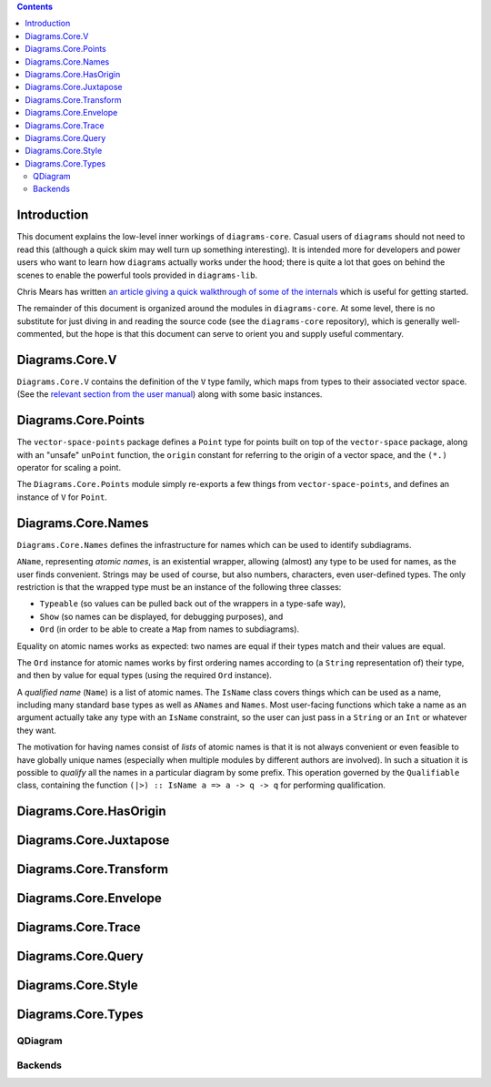 .. role:: pkg(literal)
.. role:: hs(literal)
.. role:: mod(literal)
.. role:: repo(literal)

.. default-role:: hs

.. contents::

Introduction
============

This document explains the low-level inner workings of
`diagrams-core`:pkg:.  Casual users of ``diagrams`` should not need to
read this (although a quick skim may well turn up something
interesting).  It is intended more for developers and power users who
want to learn how ``diagrams`` actually works under the hood; there is
quite a lot that goes on behind the scenes to enable the powerful
tools provided in `diagrams-lib`:pkg:.

Chris Mears has written `an article giving a quick walkthrough of some
of the internals
<http://www.cmears.id.au/articles/diagrams-internals.html>`_ which is
useful for getting started.

The remainder of this document is organized around the modules in
`diagrams-core`:pkg:.  At some level, there is no substitute for just
diving in and reading the source code (see the `diagrams-core`:repo:
repository), which is generally well-commented, but the hope is that
this document can serve to orient you and supply useful commentary.

Diagrams.Core.V
===============

`Diagrams.Core.V`:mod: contains the definition of the `V` type family,
which maps from types to their associated vector space.
(See the `relevant section from the user manual`__) along with some
basic instances.

__ manual.html#v

Diagrams.Core.Points
====================

The `vector-space-points`:pkg: package defines a `Point` type for
points built on top of the `vector-space`:pkg: package, along with an
"unsafe" `unPoint` function, the `origin` constant for referring to
the origin of a vector space, and the `(*.)` operator for scaling a
point.

The `Diagrams.Core.Points`:mod: module simply re-exports a few things
from `vector-space-points`:pkg:, and defines an instance of `V` for
`Point`.

Diagrams.Core.Names
===================

`Diagrams.Core.Names`:mod: defines the infrastructure for names which
can be used to identify subdiagrams.

`AName`, representing *atomic names*, is an existential wrapper,
allowing (almost) any type to be used for names, as the user finds
convenient.  Strings may be used of course, but also numbers,
characters, even user-defined types.  The only restriction is that the
wrapped type must be an instance of the following three classes:

* `Typeable` (so values can be pulled back out of the wrappers in a
  type-safe way),
* `Show` (so names can be displayed, for debugging purposes), and
* `Ord` (in order to be able to create a `Map` from names to
  subdiagrams).

Equality on atomic names works as expected: two names are equal if their
types match and their values are equal.

The `Ord` instance for atomic names works by first ordering names
according to (a `String` representation of) their type, and then by
value for equal types (using the required `Ord` instance).

A *qualified name* (`Name`) is a list of atomic names.  The `IsName`
class covers things which can be used as a name, including many
standard base types as well as `ANames` and `Names`.  Most user-facing
functions which take a name as an argument actually take any type with
an `IsName` constraint, so the user can just pass in a `String` or an
`Int` or whatever they want.

The motivation for having names consist of *lists* of atomic names is
that it is not always convenient or even feasible to have globally
unique names (especially when multiple modules by different authors
are involved).  In such a situation it is possible to *qualify* all
the names in a particular diagram by some prefix.  This operation
governed by the `Qualifiable` class, containing the function ``(|>) ::
IsName a => a -> q -> q`` for performing qualification.

Diagrams.Core.HasOrigin
=======================

Diagrams.Core.Juxtapose
=======================

Diagrams.Core.Transform
=======================

Diagrams.Core.Envelope
======================

Diagrams.Core.Trace
===================

Diagrams.Core.Query
===================

Diagrams.Core.Style
===================

Diagrams.Core.Types
===================

QDiagram
--------

Backends
--------
